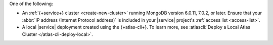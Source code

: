 One of the following:

- An :ref:`{+service+} cluster <create-new-cluster>` 
  running MongoDB version 6.0.11, 7.0.2, or later. 
  Ensure that your :abbr:`IP address (Internet Protocol address)`
  is included in your |service| project's :ref:`access list <access-list>`. 

- A local |service| deployment created using the {+atlas-cli+}. 
  To learn more, see :atlascli:`Deploy a Local Atlas Cluster </atlas-cli-deploy-local>`. 
